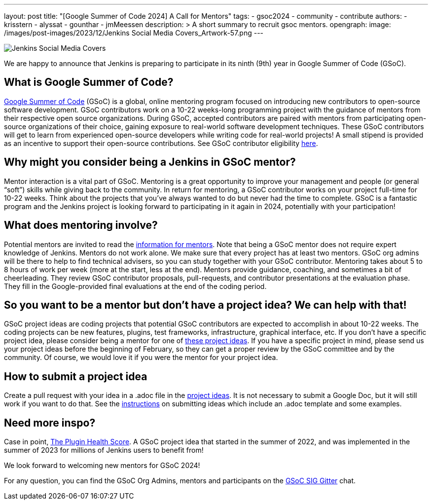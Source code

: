 ---
layout: post
title: "[Google Summer of Code 2024] A Call for Mentors"
tags:
- gsoc2024
- community
- contribute
authors: 
- krisstern
- alyssat
- gounthar
- jmMeessen
description: >
  A short summary to recruit gsoc mentors.
opengraph:
  image: /images/post-images/2023/12/Jenkins Social Media Covers_Artwork-57.png
---

image:/images/post-images/2023/12/Jenkins Social Media Covers_Artwork-57.png[Jenkins Social Media Covers, role=center, float=center]


We are happy to announce that Jenkins is preparing to participate in its ninth (9th) year in Google Summer of Code (GSoC).

== What is Google Summer of Code?

link:https://summerofcode.withgoogle.com/[Google Summer of Code] (GSoC) is a global, online mentoring program focused on introducing new contributors to open-source software development. GSoC contributors work on a 10-22 weeks-long programming project with the guidance of mentors from their respective open source organizations. During GSoC, accepted contributors are paired with mentors from participating open-source organizations of their choice, gaining exposure to real-world software development techniques. These GSoC contributors will get to learn from experienced open-source developers while writing code for real-world projects! A small stipend is provided as an incentive to support their open-source contributions.
See GSoC contributor eligibility link:https://summerofcode.withgoogle.com/get-started[here].

== Why might you consider being a Jenkins in GSoC mentor? 

Mentor interaction is a vital part of GSoC. Mentoring is a great opportunity to improve your management and people (or general “soft”) skills while giving back to the community. In return for mentoring, a GSoC contributor works on your project full-time for 10-22 weeks. Think about the projects that you’ve always wanted to do but never had the time to complete. GSoC is a fantastic program and the Jenkins project is looking forward to participating in it again in 2024, potentially with your participation!

== What does mentoring involve?

Potential mentors are invited to read the link:https://www.jenkins.io/projects/gsoc/mentors[information for mentors]. Note that being a GSoC mentor does not require expert knowledge of Jenkins. Mentors do not work alone. We make sure that every project has at least two mentors. GSoC org admins will be there to help to find technical advisers, so you can study together with your GSoC contributor. Mentoring takes about 5 to 8 hours of work per week (more at the start, less at the end). Mentors provide guidance, coaching, and sometimes a bit of cheerleading. They review GSoC contributor proposals, pull-requests, and contributor presentations at the evaluation phase. They fill in the Google-provided final evaluations at the end of the coding period.

== So you want to be a mentor but don’t have a project idea? We can help with that!

GSoC project ideas are coding projects that potential GSoC contributors are expected to accomplish in about 10-22 weeks. The coding projects can be new features, plugins, test frameworks, infrastructure, graphical interface, etc.  If you don’t have a specific project idea, please consider being a mentor for one of link:https://www.jenkins.io/projects/gsoc/2024/project-ideas/[these project ideas]. 
If you have a specific project in mind, please send us your project ideas before the beginning of February, so they can get a proper review by the GSoC committee and by the community. Of course, we would love it if you were the mentor for your project idea.

== How to submit a project idea

Create a pull request with your idea in a .adoc file in the link:https://github.com/jenkins-infra/jenkins.io/tree/master/content/projects/gsoc/2023/project-ideas[project ideas]. It is not necessary to submit a Google Doc, but it will still work if you want to do that. See the link:https://www.jenkins.io/projects/gsoc/proposing-project-ideas/[instructions] on submitting ideas which include an .adoc template and some examples.

== Need more inspo?

Case in point, link:https://www.jenkins.io/blog/2023/10/25/what-is-the-plugin-health-score/[The Plugin Health Score]. A GSoC project idea that started in the summer of 2022, and was implemented in the summer of 2023 for millions of Jenkins users to benefit from!

We look forward to welcoming new mentors for GSoC 2024!

For any question, you can find the GSoC Org Admins, mentors and participants on the link:https://app.gitter.im/#/room/#jenkinsci_gsoc-sig:gitter.im[GSoC SIG Gitter] chat.
